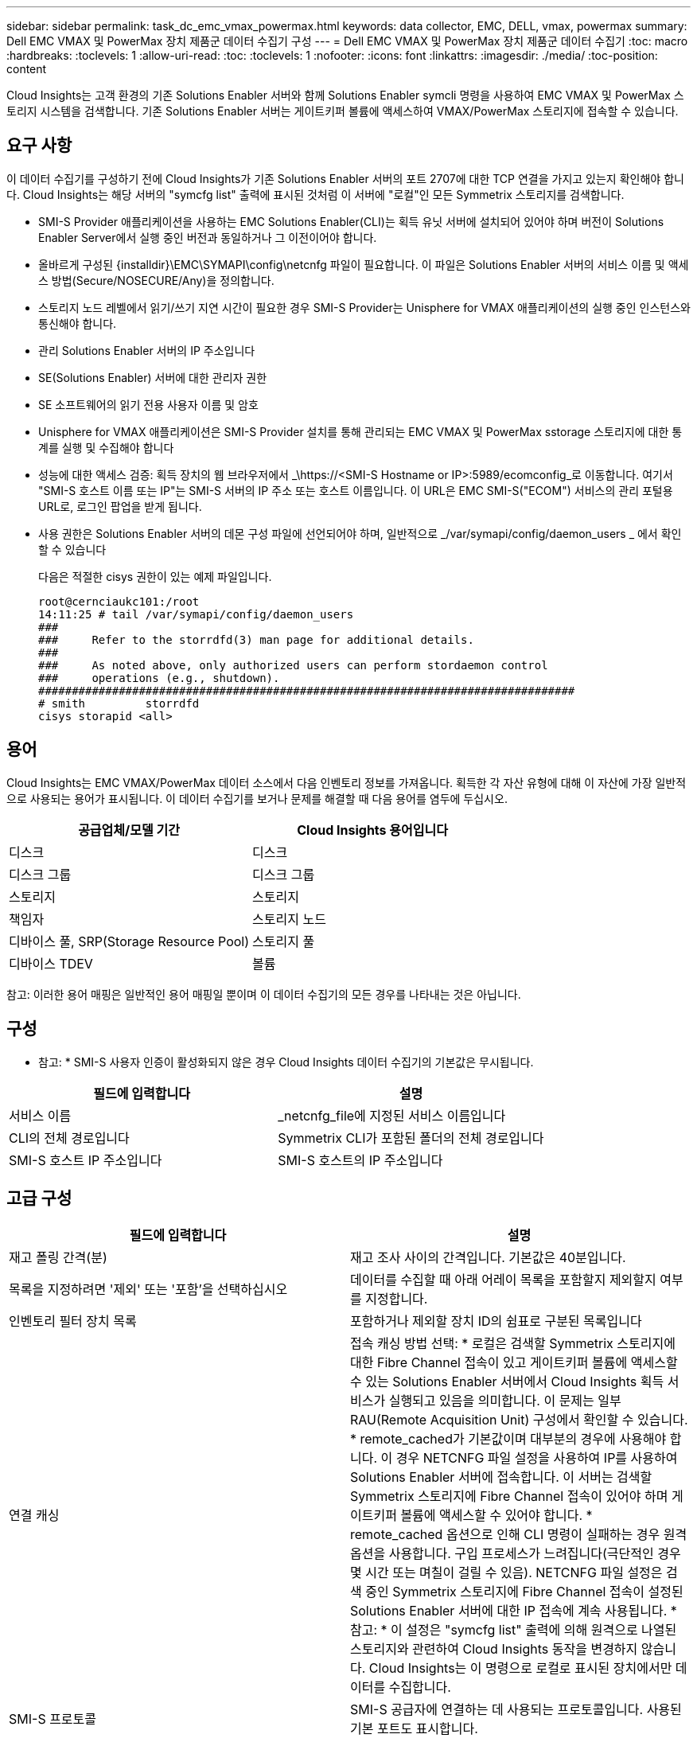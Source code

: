 ---
sidebar: sidebar 
permalink: task_dc_emc_vmax_powermax.html 
keywords: data collector, EMC, DELL, vmax, powermax 
summary: Dell EMC VMAX 및 PowerMax 장치 제품군 데이터 수집기 구성 
---
= Dell EMC VMAX 및 PowerMax 장치 제품군 데이터 수집기
:toc: macro
:hardbreaks:
:toclevels: 1
:allow-uri-read: 
:toc: 
:toclevels: 1
:nofooter: 
:icons: font
:linkattrs: 
:imagesdir: ./media/
:toc-position: content


[role="lead"]
Cloud Insights는 고객 환경의 기존 Solutions Enabler 서버와 함께 Solutions Enabler symcli 명령을 사용하여 EMC VMAX 및 PowerMax 스토리지 시스템을 검색합니다. 기존 Solutions Enabler 서버는 게이트키퍼 볼륨에 액세스하여 VMAX/PowerMax 스토리지에 접속할 수 있습니다.



== 요구 사항

이 데이터 수집기를 구성하기 전에 Cloud Insights가 기존 Solutions Enabler 서버의 포트 2707에 대한 TCP 연결을 가지고 있는지 확인해야 합니다. Cloud Insights는 해당 서버의 "symcfg list" 출력에 표시된 것처럼 이 서버에 "로컬"인 모든 Symmetrix 스토리지를 검색합니다.

* SMI-S Provider 애플리케이션을 사용하는 EMC Solutions Enabler(CLI)는 획득 유닛 서버에 설치되어 있어야 하며 버전이 Solutions Enabler Server에서 실행 중인 버전과 동일하거나 그 이전이어야 합니다.
* 올바르게 구성된 {installdir}\EMC\SYMAPI\config\netcnfg 파일이 필요합니다. 이 파일은 Solutions Enabler 서버의 서비스 이름 및 액세스 방법(Secure/NOSECURE/Any)을 정의합니다.
* 스토리지 노드 레벨에서 읽기/쓰기 지연 시간이 필요한 경우 SMI-S Provider는 Unisphere for VMAX 애플리케이션의 실행 중인 인스턴스와 통신해야 합니다.
* 관리 Solutions Enabler 서버의 IP 주소입니다
* SE(Solutions Enabler) 서버에 대한 관리자 권한
* SE 소프트웨어의 읽기 전용 사용자 이름 및 암호
* Unisphere for VMAX 애플리케이션은 SMI-S Provider 설치를 통해 관리되는 EMC VMAX 및 PowerMax sstorage 스토리지에 대한 통계를 실행 및 수집해야 합니다
* 성능에 대한 액세스 검증: 획득 장치의 웹 브라우저에서 _\https://<SMI-S Hostname or IP>:5989/ecomconfig_로 이동합니다. 여기서 "SMI-S 호스트 이름 또는 IP"는 SMI-S 서버의 IP 주소 또는 호스트 이름입니다. 이 URL은 EMC SMI-S("ECOM") 서비스의 관리 포털용 URL로, 로그인 팝업을 받게 됩니다.
* 사용 권한은 Solutions Enabler 서버의 데몬 구성 파일에 선언되어야 하며, 일반적으로 _/var/symapi/config/daemon_users _ 에서 확인할 수 있습니다
+
다음은 적절한 cisys 권한이 있는 예제 파일입니다.

+
....
root@cernciaukc101:/root
14:11:25 # tail /var/symapi/config/daemon_users
###
###     Refer to the storrdfd(3) man page for additional details.
###
###     As noted above, only authorized users can perform stordaemon control
###     operations (e.g., shutdown).
################################################################################
# smith         storrdfd
cisys storapid <all>
....




== 용어

Cloud Insights는 EMC VMAX/PowerMax 데이터 소스에서 다음 인벤토리 정보를 가져옵니다. 획득한 각 자산 유형에 대해 이 자산에 가장 일반적으로 사용되는 용어가 표시됩니다. 이 데이터 수집기를 보거나 문제를 해결할 때 다음 용어를 염두에 두십시오.

[cols="2*"]
|===
| 공급업체/모델 기간 | Cloud Insights 용어입니다 


| 디스크 | 디스크 


| 디스크 그룹 | 디스크 그룹 


| 스토리지 | 스토리지 


| 책임자 | 스토리지 노드 


| 디바이스 풀, SRP(Storage Resource Pool) | 스토리지 풀 


| 디바이스 TDEV | 볼륨 
|===
참고: 이러한 용어 매핑은 일반적인 용어 매핑일 뿐이며 이 데이터 수집기의 모든 경우를 나타내는 것은 아닙니다.



== 구성

* 참고: * SMI-S 사용자 인증이 활성화되지 않은 경우 Cloud Insights 데이터 수집기의 기본값은 무시됩니다.

[cols="2*"]
|===
| 필드에 입력합니다 | 설명 


| 서비스 이름 | _netcnfg_file에 지정된 서비스 이름입니다 


| CLI의 전체 경로입니다 | Symmetrix CLI가 포함된 폴더의 전체 경로입니다 


| SMI-S 호스트 IP 주소입니다 | SMI-S 호스트의 IP 주소입니다 
|===


== 고급 구성

[cols="2*"]
|===
| 필드에 입력합니다 | 설명 


| 재고 폴링 간격(분) | 재고 조사 사이의 간격입니다. 기본값은 40분입니다. 


| 목록을 지정하려면 '제외' 또는 '포함'을 선택하십시오 | 데이터를 수집할 때 아래 어레이 목록을 포함할지 제외할지 여부를 지정합니다. 


| 인벤토리 필터 장치 목록 | 포함하거나 제외할 장치 ID의 쉼표로 구분된 목록입니다 


| 연결 캐싱 | 접속 캐싱 방법 선택: * 로컬은 검색할 Symmetrix 스토리지에 대한 Fibre Channel 접속이 있고 게이트키퍼 볼륨에 액세스할 수 있는 Solutions Enabler 서버에서 Cloud Insights 획득 서비스가 실행되고 있음을 의미합니다. 이 문제는 일부 RAU(Remote Acquisition Unit) 구성에서 확인할 수 있습니다. * remote_cached가 기본값이며 대부분의 경우에 사용해야 합니다. 이 경우 NETCNFG 파일 설정을 사용하여 IP를 사용하여 Solutions Enabler 서버에 접속합니다. 이 서버는 검색할 Symmetrix 스토리지에 Fibre Channel 접속이 있어야 하며 게이트키퍼 볼륨에 액세스할 수 있어야 합니다. * remote_cached 옵션으로 인해 CLI 명령이 실패하는 경우 원격 옵션을 사용합니다. 구입 프로세스가 느려집니다(극단적인 경우 몇 시간 또는 며칠이 걸릴 수 있음). NETCNFG 파일 설정은 검색 중인 Symmetrix 스토리지에 Fibre Channel 접속이 설정된 Solutions Enabler 서버에 대한 IP 접속에 계속 사용됩니다. * 참고: * 이 설정은 "symcfg list" 출력에 의해 원격으로 나열된 스토리지와 관련하여 Cloud Insights 동작을 변경하지 않습니다. Cloud Insights는 이 명령으로 로컬로 표시된 장치에서만 데이터를 수집합니다. 


| SMI-S 프로토콜 | SMI-S 공급자에 연결하는 데 사용되는 프로토콜입니다. 사용된 기본 포트도 표시합니다. 


| SMIS-Port를 재정의합니다 | 비어 있는 경우 연결 유형 필드에서 기본 포트를 사용하고, 그렇지 않으면 사용할 연결 포트를 입력합니다 


| SMI-S 사용자 이름 | SMI-S Provider 호스트의 사용자 이름입니다 


| SMI-S 암호 | SMI-S Provider 호스트의 사용자 이름입니다 


| 성능 폴링 간격(초) | 성능 폴링 간격(기본값 1000초) 


| 목록을 지정하려면 '제외' 또는 '포함'을 선택합니다 | 성능 데이터를 수집할 때 아래 스토리지 목록을 포함할지 제외할지 여부를 지정합니다 


| 성능 필터 장치 목록 | 포함하거나 제외할 장치 ID의 쉼표로 구분된 목록입니다 
|===


== 문제 해결

이 데이터 수집기에서 문제가 발생할 경우 다음과 같은 방법을 시도해 보십시오.

[cols="2*"]
|===
| 문제: | 다음을 시도해 보십시오. 


| 오류: 요청되는 기능에 현재 라이센스가 없습니다 | SYMAPI 서버 라이센스를 설치합니다. 


| 오류: 장치를 찾을 수 없습니다 | Symmetrix 디바이스가 Solutions Enabler 서버에 의해 관리되도록 구성되었는지 확인합니다. - symcfg list -v를 실행하여 구성된 Symmetrix 디바이스 목록을 확인합니다. 


| 오류: 서비스 파일에서 요청한 네트워크 서비스를 찾을 수 없습니다 | Solutions Enabler 서비스 이름이 Solutions Enabler용 netcnfg 파일로 정의되어 있는지 확인합니다. 이 파일은 일반적으로 Solutions Enabler 클라이언트 설치의 SYMAPI\config\ 아래에 있습니다. 


| 오류: 원격 클라이언트/서버 핸드셰이크가 실패했습니다 | 검색하려는 Solutions Enabler 호스트에서 최신 storsrvd.log * 파일을 확인합니다. 


| 오류: 클라이언트 인증서의 일반 이름이 유효하지 않습니다 | Solutions Enabler 서버에서 _hosts_file을 편집하여 획득 장치의 호스트 이름이 Solutions Enabler 서버의 storsrvd.log 에 보고된 IP 주소로 확인되도록 합니다. 


| 오류: 기능이 메모리를 가져올 수 없습니다 | 시스템에서 Solutions Enabler를 실행할 수 있는 사용 가능한 메모리가 충분한지 확인합니다 


| 오류: Solutions Enabler가 필요한 모든 데이터를 제공할 수 없습니다. | Solutions Enabler의 상태 및 로드 프로필을 조사합니다 


| 오류: • Solutions Enabler 서버 8.x에서 Solutions Enabler 7.x와 함께 수집하면 "symcfg list -tdev" CLI 명령이 잘못된 데이터를 반환할 수 있습니다 • Solutions Enabler Server 8.3 이상에서 Solutions Enabler 8.1.0 이전 버전을 사용하여 취합한 경우 "symcfg list -SRP" CLI 명령은 잘못된 데이터를 반환할 수 있습니다. | 동일한 Solutions Enabler 주요 릴리즈를 사용하고 있는지 확인합니다 


| "알 수 없는 코드" 메시지와 함께 데이터 수집 오류가 표시됩니다. | Solutions Enabler 서버의 데몬 구성 파일에 사용 권한이 선언되지 않은 경우 이 메시지가 표시될 수 있습니다(참조) <<요구 사항,요구 사항>> 위) SE 클라이언트 버전이 SE 서버 버전과 일치하는 것으로 가정합니다. 이 오류는 /var/symapi/config/daemon_users 구성 파일에서 필요한 데몬 권한으로 _cisys_user(Solutions Enabler 명령을 실행하는)를 구성하지 않은 경우에도 발생할 수 있습니다. 이 문제를 해결하려면 /var/symapi/config/daemon_users 파일을 편집하고 isys 사용자에게 storapid 데몬에 대해 지정된 <all> 권한이 있는지 확인합니다. 예: 14:11:25#tail/var/symapi/config/daemon_users... 시스의 storapid <all>입니다 
|===
추가 정보는 에서 찾을 수 있습니다 link:concept_requesting_support.html["지원"] 페이지 또는 에 있습니다 link:https://docs.netapp.com/us-en/cloudinsights/CloudInsightsDataCollectorSupportMatrix.pdf["Data Collector 지원 매트릭스"].
